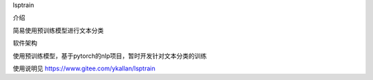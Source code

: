 lsptrain

介绍

简易使用预训练模型进行文本分类

软件架构

使用预训练模型，基于pytorch的nlp项目，暂时开发针对文本分类的训练

使用说明见 https://www.gitee.com/ykallan/lsptrain



